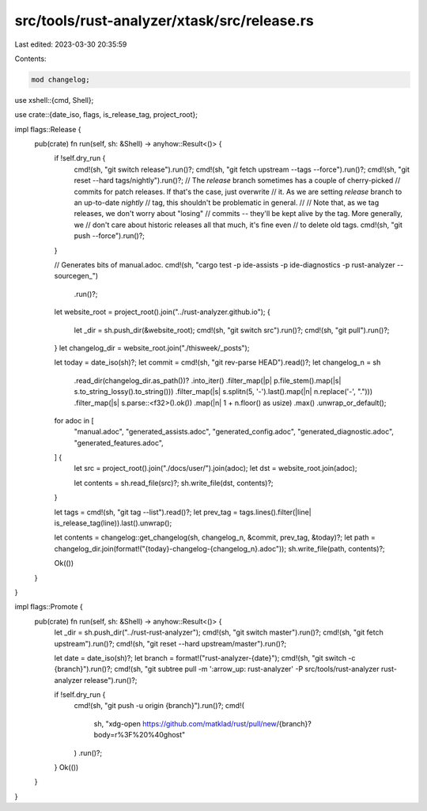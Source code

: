 src/tools/rust-analyzer/xtask/src/release.rs
============================================

Last edited: 2023-03-30 20:35:59

Contents:

.. code-block:: rs

    mod changelog;

use xshell::{cmd, Shell};

use crate::{date_iso, flags, is_release_tag, project_root};

impl flags::Release {
    pub(crate) fn run(self, sh: &Shell) -> anyhow::Result<()> {
        if !self.dry_run {
            cmd!(sh, "git switch release").run()?;
            cmd!(sh, "git fetch upstream --tags --force").run()?;
            cmd!(sh, "git reset --hard tags/nightly").run()?;
            // The `release` branch sometimes has a couple of cherry-picked
            // commits for patch releases. If that's the case, just overwrite
            // it. As we are setting `release` branch to an up-to-date `nightly`
            // tag, this shouldn't be problematic in general.
            //
            // Note that, as we tag releases, we don't worry about "losing"
            // commits -- they'll be kept alive by the tag. More generally, we
            // don't care about historic releases all that much, it's fine even
            // to delete old tags.
            cmd!(sh, "git push --force").run()?;
        }

        // Generates bits of manual.adoc.
        cmd!(sh, "cargo test -p ide-assists -p ide-diagnostics -p rust-analyzer -- sourcegen_")
            .run()?;

        let website_root = project_root().join("../rust-analyzer.github.io");
        {
            let _dir = sh.push_dir(&website_root);
            cmd!(sh, "git switch src").run()?;
            cmd!(sh, "git pull").run()?;
        }
        let changelog_dir = website_root.join("./thisweek/_posts");

        let today = date_iso(sh)?;
        let commit = cmd!(sh, "git rev-parse HEAD").read()?;
        let changelog_n = sh
            .read_dir(changelog_dir.as_path())?
            .into_iter()
            .filter_map(|p| p.file_stem().map(|s| s.to_string_lossy().to_string()))
            .filter_map(|s| s.splitn(5, '-').last().map(|n| n.replace('-', ".")))
            .filter_map(|s| s.parse::<f32>().ok())
            .map(|n| 1 + n.floor() as usize)
            .max()
            .unwrap_or_default();

        for adoc in [
            "manual.adoc",
            "generated_assists.adoc",
            "generated_config.adoc",
            "generated_diagnostic.adoc",
            "generated_features.adoc",
        ] {
            let src = project_root().join("./docs/user/").join(adoc);
            let dst = website_root.join(adoc);

            let contents = sh.read_file(src)?;
            sh.write_file(dst, contents)?;
        }

        let tags = cmd!(sh, "git tag --list").read()?;
        let prev_tag = tags.lines().filter(|line| is_release_tag(line)).last().unwrap();

        let contents = changelog::get_changelog(sh, changelog_n, &commit, prev_tag, &today)?;
        let path = changelog_dir.join(format!("{today}-changelog-{changelog_n}.adoc"));
        sh.write_file(path, contents)?;

        Ok(())
    }
}

impl flags::Promote {
    pub(crate) fn run(self, sh: &Shell) -> anyhow::Result<()> {
        let _dir = sh.push_dir("../rust-rust-analyzer");
        cmd!(sh, "git switch master").run()?;
        cmd!(sh, "git fetch upstream").run()?;
        cmd!(sh, "git reset --hard upstream/master").run()?;

        let date = date_iso(sh)?;
        let branch = format!("rust-analyzer-{date}");
        cmd!(sh, "git switch -c {branch}").run()?;
        cmd!(sh, "git subtree pull -m ':arrow_up: rust-analyzer' -P src/tools/rust-analyzer rust-analyzer release").run()?;

        if !self.dry_run {
            cmd!(sh, "git push -u origin {branch}").run()?;
            cmd!(
                sh,
                "xdg-open https://github.com/matklad/rust/pull/new/{branch}?body=r%3F%20%40ghost"
            )
            .run()?;
        }
        Ok(())
    }
}


